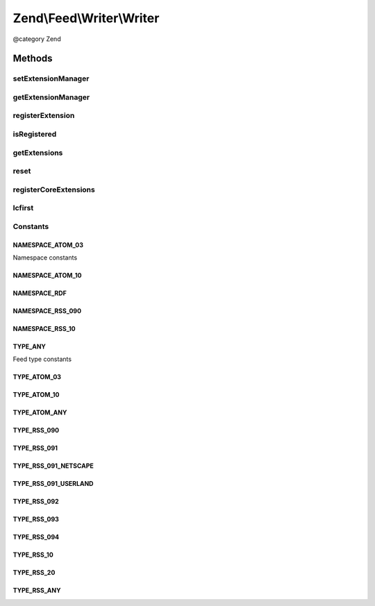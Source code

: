 .. /Feed/Writer/Writer.php generated using docpx on 01/15/13 05:29pm


Zend\\Feed\\Writer\\Writer
**************************


@category Zend



Methods
=======

setExtensionManager
-------------------

.. function:: setExtensionManager($extensionManager)


    Set plugin loader for use with Extensions

    :param ExtensionManager: 



getExtensionManager
-------------------

.. function:: getExtensionManager()


    Get plugin manager for use with Extensions

    :rtype: ExtensionManager 



registerExtension
-----------------

.. function:: registerExtension($name)


    Register an Extension by name

    :param string $name: 

    :rtype: void 

    :throws: Exception\RuntimeException if unable to resolve Extension class



isRegistered
------------

.. function:: isRegistered($extensionName)


    Is a given named Extension registered?

    :param string $extensionName: 

    :rtype: bool 



getExtensions
-------------

.. function:: getExtensions()


    Get a list of extensions

    :rtype: array 



reset
-----

.. function:: reset()


    Reset class state to defaults

    :rtype: void 



registerCoreExtensions
----------------------

.. function:: registerCoreExtensions()


    Register core (default) extensions

    :rtype: void 



lcfirst
-------

.. function:: lcfirst($str)





Constants
---------

NAMESPACE_ATOM_03
+++++++++++++++++

Namespace constants

NAMESPACE_ATOM_10
+++++++++++++++++

NAMESPACE_RDF
+++++++++++++

NAMESPACE_RSS_090
+++++++++++++++++

NAMESPACE_RSS_10
++++++++++++++++

TYPE_ANY
++++++++

Feed type constants

TYPE_ATOM_03
++++++++++++

TYPE_ATOM_10
++++++++++++

TYPE_ATOM_ANY
+++++++++++++

TYPE_RSS_090
++++++++++++

TYPE_RSS_091
++++++++++++

TYPE_RSS_091_NETSCAPE
+++++++++++++++++++++

TYPE_RSS_091_USERLAND
+++++++++++++++++++++

TYPE_RSS_092
++++++++++++

TYPE_RSS_093
++++++++++++

TYPE_RSS_094
++++++++++++

TYPE_RSS_10
+++++++++++

TYPE_RSS_20
+++++++++++

TYPE_RSS_ANY
++++++++++++

